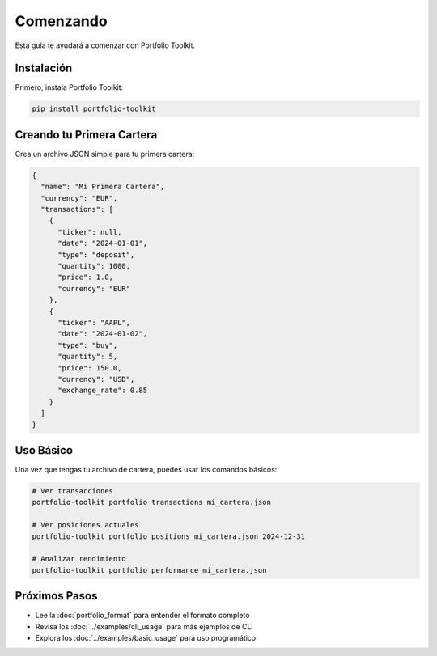 Comenzando
==========

Esta guía te ayudará a comenzar con Portfolio Toolkit.

Instalación
-----------

Primero, instala Portfolio Toolkit:

.. code-block:: bash

    pip install portfolio-toolkit

Creando tu Primera Cartera
---------------------------

Crea un archivo JSON simple para tu primera cartera:

.. code-block:: json

    {
      "name": "Mi Primera Cartera",
      "currency": "EUR",
      "transactions": [
        {
          "ticker": null,
          "date": "2024-01-01",
          "type": "deposit",
          "quantity": 1000,
          "price": 1.0,
          "currency": "EUR"
        },
        {
          "ticker": "AAPL",
          "date": "2024-01-02",
          "type": "buy",
          "quantity": 5,
          "price": 150.0,
          "currency": "USD",
          "exchange_rate": 0.85
        }
      ]
    }

Uso Básico
----------

Una vez que tengas tu archivo de cartera, puedes usar los comandos básicos:

.. code-block:: bash

    # Ver transacciones
    portfolio-toolkit portfolio transactions mi_cartera.json

    # Ver posiciones actuales
    portfolio-toolkit portfolio positions mi_cartera.json 2024-12-31

    # Analizar rendimiento
    portfolio-toolkit portfolio performance mi_cartera.json

Próximos Pasos
--------------

- Lee la :doc:`portfolio_format` para entender el formato completo
- Revisa los :doc:`../examples/cli_usage` para más ejemplos de CLI
- Explora los :doc:`../examples/basic_usage` para uso programático
